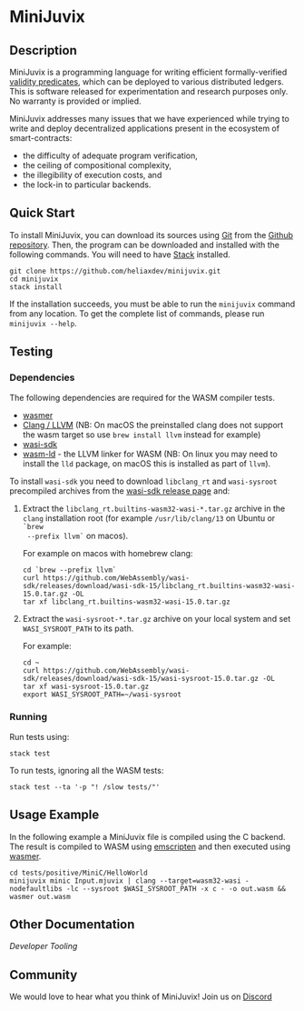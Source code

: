 * MiniJuvix

#+begin_html
<a href="https://github.com/heliaxdev/minijuvix/blob/main/LICENSE">
<img alt="LICENSE" src="https://img.shields.io/badge/license-GPL--3.0--only-blue.svg" />
</a>
#+end_html

#+begin_html
<a href="https://github.com/heliaxdev/MiniJuvix/actions/workflows/ci.yml">
<img alt="CI status" src="https://github.com/heliaxdev/MiniJuvix/actions/workflows/ci.yml/badge.svg" />
</a>
#+end_html

#+begin_html
<a href="https://github.com/heliaxdev/minijuvix/tags">
<img alt="" src="https://img.shields.io/github/v/release/heliaxdev/minijuvix?include_prereleases" />
</a>
#+end_html


** Description

MiniJuvix is a programming language for writing efficient formally-verified
[[https://anoma.network/blog/validity-predicates/][validity predicates]], which can be deployed to various distributed ledgers. This
is software released for experimentation and research purposes only. No warranty
is provided or implied.

MiniJuvix addresses many issues that we have experienced while trying to
write and deploy decentralized applications present in the ecosystem of
smart-contracts:

- the difficulty of adequate program verification,
- the ceiling of compositional complexity,
- the illegibility of execution costs, and
- the lock-in to particular backends.

** Quick Start

To install MiniJuvix, you can download its sources using
[[http://git-scm.com/][Git]] from the
[[https://github.com/anoma/juvix.git][Github repository]]. Then, the
program can be downloaded and installed with the following commands. You
will need to have [[https://haskellstack.org][Stack]] installed.

#+begin_src shell
git clone https://github.com/heliaxdev/minijuvix.git
cd minijuvix
stack install
#+end_src

If the installation succeeds, you must be able to run the =minijuvix=
command from any location. To get the complete list of commands, please
run =minijuvix --help=.

** Testing

*** Dependencies

The following dependencies are required for the WASM compiler tests.

- [[https://wasmer.io][wasmer]]
- [[https://releases.llvm.org/download.html][Clang / LLVM]] (NB: On macOS the preinstalled clang does not support the wasm
  target so use =brew install llvm= instead for example)
- [[https://github.com/WebAssembly/wasi-sdk/releases][wasi-sdk]]
- [[https://lld.llvm.org][wasm-ld]] - the LLVM linker for WASM (NB: On linux you may need to install the =lld= package, on macOS this is installed as part of =llvm=).

To install =wasi-sdk= you need to download =libclang_rt= and =wasi-sysroot=
precompiled archives from the [[https://github.com/WebAssembly/wasi-sdk/releases/][wasi-sdk release page]] and:

1. Extract the =libclang_rt.builtins-wasm32-wasi-*.tar.gz= archive in the =clang=
  installation root (for example =/usr/lib/clang/13= on Ubuntu or =`brew
  --prefix llvm`= on macos).

  For example on macos with homebrew clang:

  #+begin_src shell
  cd `brew --prefix llvm`
  curl https://github.com/WebAssembly/wasi-sdk/releases/download/wasi-sdk-15/libclang_rt.builtins-wasm32-wasi-15.0.tar.gz -OL
  tar xf libclang_rt.builtins-wasm32-wasi-15.0.tar.gz
  #+end_src

2. Extract the =wasi-sysroot-*.tar.gz= archive on your local system and set =WASI_SYSROOT_PATH= to its path.

  For example:

  #+begin_src shell
  cd ~
  curl https://github.com/WebAssembly/wasi-sdk/releases/download/wasi-sdk-15/wasi-sysroot-15.0.tar.gz -OL
  tar xf wasi-sysroot-15.0.tar.gz
  export WASI_SYSROOT_PATH=~/wasi-sysroot
  #+end_src

*** Running

Run tests using:

#+begin_src shell
stack test
#+end_src

To run tests, ignoring all the WASM tests:

#+begin_src shell
stack test --ta '-p "! /slow tests/"'
#+end_src


** Usage Example

In the following example a MiniJuvix file is compiled using the C backend. The
result is compiled to WASM using [[https://emscripten.org][emscripten]] and then executed using [[https://wasmer.io][wasmer]].

#+begin_src shell
cd tests/positive/MiniC/HelloWorld
minijuvix minic Input.mjuvix | clang --target=wasm32-wasi -nodefaultlibs -lc --sysroot $WASI_SYSROOT_PATH -x c - -o out.wasm && wasmer out.wasm
#+end_src

#+RESULTS:
: hello world!

** Other Documentation

[[docs/developer-tooling.org][Developer Tooling]]

** Community

We would love to hear what you think of MiniJuvix! Join us on
[[https://discord.gg/nsGaCZzJ][Discord]]

